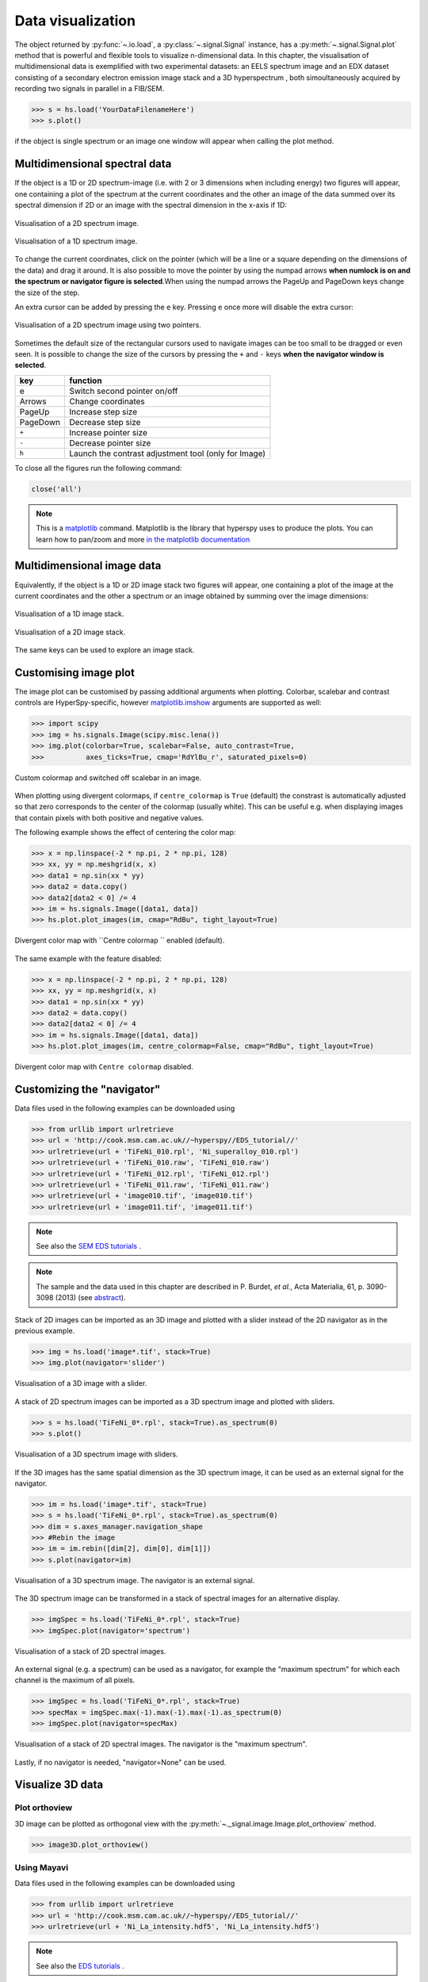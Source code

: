 
.. _visualization-label:


Data visualization
******************

The object returned by :py:func:`~.io.load`, a :py:class:`~.signal.Signal`
instance, has a :py:meth:`~.signal.Signal.plot` method that is powerful and
flexible tools to visualize n-dimensional data. In this chapter, the
visualisation of multidimensional data  is exemplified with two experimental
datasets: an EELS spectrum image and an EDX dataset consisting of a secondary
electron emission image stack and a 3D hyperspectrum , both simoultaneously
acquired by recording two signals in parallel in a FIB/SEM.


.. code-block:: python

    >>> s = hs.load('YourDataFilenameHere')
    >>> s.plot()

if the object is single spectrum or an image one window will appear when
calling the plot method.

Multidimensional spectral data
==============================

If the object is a 1D or 2D spectrum-image (i.e. with 2 or 3 dimensions when
including energy) two figures will appear, one containing a plot of the
spectrum at the current coordinates and the other an image of the data summed
over its spectral dimension if 2D or an image with the spectral dimension in
the x-axis if 1D:

.. _2d_SI:

.. figure::  images/2D_SI.png
   :align:   center
   :width:   500

   Visualisation of a 2D spectrum image.

.. _1d_SI:

.. figure::  images/1D_SI.png
   :align:   center
   :width:   500

   Visualisation of a 1D spectrum image.

To change the current coordinates, click on the pointer (which will be a line
or a square depending on the dimensions of the data) and drag it around. It is
also possible to move the pointer by using the numpad arrows **when numlock is
on and the spectrum or navigator figure is selected**.When using the numpad
arrows the PageUp and PageDown keys change the size of the step.

An extra cursor can be added by pressing the ``e`` key. Pressing ``e`` once
more will disable the extra cursor:

.. _second_pointer.png:

.. figure::  images/second_pointer.png
   :align:   center
   :width:   500

   Visualisation of a 2D spectrum image using two pointers.

Sometimes the default size of the rectangular cursors used to navigate images
can be too small to be dragged or even seen. It
is possible to change the size of the cursors by pressing the ``+`` and ``-``
keys  **when the navigator window is selected**.

=========   =============================
key         function
=========   =============================
e           Switch second pointer on/off
Arrows      Change coordinates
PageUp      Increase step size
PageDown    Decrease step size
``+``           Increase pointer size
``-``           Decrease pointer size
``h``       Launch the contrast adjustment tool (only for Image)
=========   =============================

To close all the figures run the following command:

.. code-block:: python

    close('all')

.. NOTE::

    This is a `matplotlib <http://matplotlib.sourceforge.net/>`_ command.
    Matplotlib is the library that hyperspy uses to produce the plots. You can
    learn how to pan/zoom and more  `in the matplotlib documentation
    <http://matplotlib.sourceforge.net/users/navigation_toolbar.html>`_

Multidimensional image data
===========================

Equivalently, if the object is a 1D or 2D image stack two figures will appear,
one containing a plot of the image at the current coordinates and the other
a spectrum or an image obtained by summing over the image dimensions:

.. _1D_image_stack.png:

.. figure::  images/1D_image_stack.png
   :align:   center
   :width:   500

   Visualisation of a 1D image stack.

.. _2D_image_stack.png:

.. figure::  images/2D_image_stack.png
   :align:   center
   :width:   500

   Visualisation of a 2D image stack.


The same keys can be used to explore an image stack.

.. _plot.customize_images:

Customising image plot
======================

.. versionadded:: 0.8

The image plot can be customised by passing additional arguments when plotting. Colorbar, scalebar and
contrast controls are HyperSpy-specific, however `matplotlib.imshow
<http://matplotlib.org/api/pyplot_api.html#matplotlib.pyplot.imshow>`_ arguments are supported as well:

.. code-block:: python

    >>> import scipy
    >>> img = hs.signals.Image(scipy.misc.lena())
    >>> img.plot(colorbar=True, scalebar=False, auto_contrast=True,
    >>> 	 axes_ticks=True, cmap='RdYlBu_r', saturated_pixels=0)


.. figure::  images/custom_cmap.png
   :align:   center
   :width:   500

   Custom colormap and switched off scalebar in an image.


.. _plot.divergent_colormaps-label:


.. versionadded:: 0.8.1

When plotting using divergent colormaps, if ``centre_colormap`` is ``True``
(default) the constrast is automatically adjusted so that zero corresponds to
the center of the colormap (usually white). This can be useful e.g. when
displaying images that contain pixels with both positive and negative values.

The following example shows the effect of centering the color map:

.. code-block:: python

    >>> x = np.linspace(-2 * np.pi, 2 * np.pi, 128)
    >>> xx, yy = np.meshgrid(x, x)
    >>> data1 = np.sin(xx * yy)
    >>> data2 = data.copy()
    >>> data2[data2 < 0] /= 4
    >>> im = hs.signals.Image([data1, data])
    >>> hs.plot.plot_images(im, cmap="RdBu", tight_layout=True)


.. figure::  images/divergent_cmap.png
   :align:   center
   :width:   500

   Divergent color map with ``Centre colormap `` enabled (default).


The same example with the feature disabled:

.. code-block:: python

    >>> x = np.linspace(-2 * np.pi, 2 * np.pi, 128)
    >>> xx, yy = np.meshgrid(x, x)
    >>> data1 = np.sin(xx * yy)
    >>> data2 = data.copy()
    >>> data2[data2 < 0] /= 4
    >>> im = hs.signals.Image([data1, data])
    >>> hs.plot.plot_images(im, centre_colormap=False, cmap="RdBu", tight_layout=True)


.. figure::  images/divergent_cmap_no_centre.png
   :align:   center
   :width:   500

   Divergent color map with ``Centre colormap`` disabled.


Customizing the "navigator"
===========================

Data files used in the following examples can be downloaded using

.. code-block:: python

    >>> from urllib import urlretrieve
    >>> url = 'http://cook.msm.cam.ac.uk//~hyperspy//EDS_tutorial//'
    >>> urlretrieve(url + 'TiFeNi_010.rpl', 'Ni_superalloy_010.rpl')
    >>> urlretrieve(url + 'TiFeNi_010.raw', 'TiFeNi_010.raw')
    >>> urlretrieve(url + 'TiFeNi_012.rpl', 'TiFeNi_012.rpl')
    >>> urlretrieve(url + 'TiFeNi_011.raw', 'TiFeNi_011.raw')
    >>> urlretrieve(url + 'image010.tif', 'image010.tif')
    >>> urlretrieve(url + 'image011.tif', 'image011.tif')

.. NOTE::
    See also the `SEM EDS tutorials <http://nbviewer.ipython.org/github/hyperspy/hyperspy-	demos/blob/master/electron_microscopy/EDS/>`_ .

.. NOTE::

    The sample and the data used in this chapter are described in
    P. Burdet, `et al.`, Acta Materialia, 61, p. 3090-3098 (2013) (see
    `abstract <http://infoscience.epfl.ch/record/185861/>`_).

Stack of 2D images can be imported as an 3D image and plotted with a slider
instead of the 2D navigator as in the previous example.

.. code-block:: python

    >>> img = hs.load('image*.tif', stack=True)
    >>> img.plot(navigator='slider')


.. figure::  images/3D_image.png
   :align:   center
   :width:   500

   Visualisation of a 3D image with a slider.


A stack of 2D spectrum images can be imported as a 3D spectrum image and
plotted with sliders.

.. code-block:: python

    >>> s = hs.load('TiFeNi_0*.rpl', stack=True).as_spectrum(0)
    >>> s.plot()


.. figure::  images/3D_spectrum.png
   :align:   center
   :width:   650

   Visualisation of a 3D spectrum image with sliders.

If the 3D images has the same spatial dimension as the 3D spectrum image, it
can be used as an external signal for the navigator.


.. code-block:: python

    >>> im = hs.load('image*.tif', stack=True)
    >>> s = hs.load('TiFeNi_0*.rpl', stack=True).as_spectrum(0)
    >>> dim = s.axes_manager.navigation_shape
    >>> #Rebin the image
    >>> im = im.rebin([dim[2], dim[0], dim[1]])
    >>> s.plot(navigator=im)


.. figure::  images/3D_spectrum_external.png
   :align:   center
   :width:   650

   Visualisation of a 3D spectrum image. The navigator is an external signal.

The 3D spectrum image can be transformed in a stack of spectral images for an
alternative display.

.. code-block:: python

    >>> imgSpec = hs.load('TiFeNi_0*.rpl', stack=True)
    >>> imgSpec.plot(navigator='spectrum')


.. figure::  images/3D_image_spectrum.png
   :align:   center
   :width:   650

   Visualisation of a stack of 2D spectral images.

An external signal (e.g. a spectrum) can be used as a navigator, for example
the "maximum spectrum" for which each channel is the maximum of all pixels.

.. code-block:: python

    >>> imgSpec = hs.load('TiFeNi_0*.rpl', stack=True)
    >>> specMax = imgSpec.max(-1).max(-1).max(-1).as_spectrum(0)
    >>> imgSpec.plot(navigator=specMax)


.. figure::  images/3D_image_spectrum_external.png
   :align:   center
   :width:   650

   Visualisation of a stack of 2D spectral images.
   The navigator is the "maximum spectrum".

Lastly, if no navigator is needed, "navigator=None" can be used.


Visualize 3D data
=================

Plot orthoview
--------------

3D image can be plotted as orthogonal view with the :py:meth:`~._signal.image.Image.plot_orthoview` method.

.. code-block:: python

    >>> image3D.plot_orthoview()

.. figure::  images/Image_plot_orthoview.png
   :align:   center
   :width:   650

Using Mayavi
------------

Data files used in the following examples can be downloaded using

.. code-block:: python

    >>> from urllib import urlretrieve
    >>> url = 'http://cook.msm.cam.ac.uk//~hyperspy//EDS_tutorial//'
    >>> urlretrieve(url + 'Ni_La_intensity.hdf5', 'Ni_La_intensity.hdf5')

.. NOTE::
    See also the `EDS tutorials <http://nbviewer.ipython.org/github/hyperspy/hyperspy-	demos/blob/master/electron_microscopy/EDS/>`_ .

Although HyperSpy does not currently support plotting when signal_dimension is
greater than 2, `Mayavi <http://docs.enthought.com/mayavi/mayavi/>`_ can be
used for this purpose.


To plot in 3D a stack of images, hyperspy provides 
the :py:meth:`~._signals.image.Image.plot_3D_iso_surface` method that render
iso-surface. This method uses the 
`iso_surface <http://docs.enthought.com/mayavi/mayavi/auto/mlab_pipeline_other_functions.html?highlight=iso_surface#mayavi.tools.pipeline.iso_surface>`_
function of `Mayavi <http://docs.enthought.com/mayavi/mayavi/>`_.
This library provides other ways to visualise stack of images thant are
not supported yet.

In the following example we also use `scikit-image <http://scikit-image.org/>`_
for noise reduction. More details about
:py:meth:`~._signals.eds.EDSSpectrum.get_lines_intensity` method can be
found in :ref:`EDS lines intensity<get_lines_intensity>`.

.. code-block:: python

    >>> from mayavi import mlab
    >>> ni = hs.load('Ni_La_intensity.hdf5')
    >>> mlab.figure()
    >>> mlab.contour3d(ni.data, contours=[85])
    >>> mlab.outline(color=(0, 0, 0))


.. figure::  images/plot_3D_mayavi.png
   :align:   center
   :width:   400

   Visualisation of isosurfaces with mayavi.

.. NOTE::
    See also the `SEM EDS tutorials <http://nbviewer.ipython.org/github/hyperspy/hyperspy-	demos/blob/master/electron_microscopy/EDS/>`_ .

.. NOTE::

    The sample and the data used in this chapter are described in
    P. Burdet, `et al.`, Ultramicroscopy, 148, p. 158-167 (2015).
.. _plot_spectra:

Plotting multiple signals
=========================

HyperSpy provides three functions to plot multiple signals (spectra, images or
other signals): :py:func:`~.drawing.utils.plot_images`, :py:func:`~.drawing.utils.plot_spectra`, and
:py:func:`~.drawing.utils.plot_signals` in the ``utils.plot`` package.

.. _plot.images:

Plotting several images
-----------------------

.. versionadded:: 0.8

:py:func:`~.drawing.utils.plot_images` is used to plot several images in the
same figure. It supports many configurations and has many options available
to customize the resulting output. The function returns a list of
`matplotlib axes <http://matplotlib.org/api/pyplot_api.html#matplotlib.pyplot.axes>`_, which
can be used to further customize the figure. Some examples are given below.

A common usage for :py:func:`~.drawing.utils.plot_images` is to view the
different slices of a multidimensional image (a *hyperimage*):

.. code-block:: python

    >>> import scipy
    >>> image = hs.signals.Image([scipy.misc.lena()]*6)
    >>> angles = hs.signals.Signal(range(10,70,10))
    >>> angles.axes_manager.set_signal_dimension(0)
    >>> image.map(scipy.ndimage.rotate, angle=angles, reshape=False)
    >>> hs.plot.plot_images(image, tight_layout=True)

.. figure::  images/plot_images_defaults.png
  :align:   center
  :width:   500

  Figure generated with :py:func:`~.drawing.utils.plot_images` using the
  default values.


This example is explained in :ref:`Signal iterator<signal.iterator>`.

By default, :py:func:`~.drawing.utils.plot_images` will attempt to auto-label the images
based on the Signal titles. The labels (and title) can be customized with the `suptitle` and `label` arguments.
In this example, the axes labels and the ticks are also disabled with `axes_decor`:

.. code-block:: python

    >>> import scipy
    >>> image = hs.signals.Image([scipy.misc.lena()]*6)
    >>> angles = hs.signals.Signal(range(10,70,10))
    >>> angles.axes_manager.set_signal_dimension(0)
    >>> image.map(scipy.ndimage.rotate, angle=angles, reshape=False)
    >>> hs.plot.plot_images(
    >>>     image, suptitle='Turning Lena', axes_decor='off',
    >>>     label=['Rotation ' + str(angle.data[0]) +
    >>>            '$^\degree$' for angle in angles], colorbar=None)

.. figure::  images/plot_images_custom-labels.png
  :align:   center
  :width:   500

  Figure generated with :py:func:`~.drawing.utils.plot_images` with customised
  labels.

:py:func:`~.drawing.utils.plot_images` can also be used to easily plot a list of `Images`, comparing
different `Signals`, including RGB images.
This example also demonstrates how to wrap labels using `labelwrap` (for preventing overlap) and using a single
`colorbar` for all the Images, as opposed to multiple individual ones:

.. code-block:: python

    >>> import scipy

    >>> # load red channel of raccoon as an image
    >>> image0 = hs.signals.Image(scipy.misc.face()[:,:,0])
    >>> image0.metadata.General.title = 'Rocky Raccoon - R'

    >>> # load lena into 6 hyperimage
    >>> image1 = hs.signals.Image([scipy.misc.lena()]*6)
    >>> angles = hs.signals.Signal(range(10,70,10))
    >>> angles.axes_manager.set_signal_dimension(0)
    >>> image1.map(scipy.ndimage.rotate, angle=angles, reshape=False)

    >>> # load green channel of raccoon as an image
    >>> image2 = hs.signals.Image(scipy.misc.face()[:,:,1])
    >>> image2.metadata.General.title = 'Rocky Raccoon - G'

    >>> # load rgb image of the raccoon
    >>> rgb = hs.signals.Spectrum(scipy.misc.face())
    >>> rgb.change_dtype("rgb8")
    >>> rgb.metadata.General.title = 'Raccoon - RGB'

    >>> images = [image0, image1, image2, rgb]
    >>> for im in images:
    >>>     ax = im.axes_manager.signal_axes
    >>>     ax[0].name, ax[1].name = 'x', 'y'
    >>>     ax[0].units, ax[1].units = 'mm', 'mm'
    >>> hs.plot.plot_images(images, tight_layout=True,
    >>>                        colorbar='single', labelwrap=20)

.. figure::  images/plot_images_image-list.png
  :align:   center
  :width:   500

  Figure generated with :py:func:`~.drawing.utils.plot_images` from a list of
  images.

Data files used in the following example can be downloaded using (These data are described in D. Roussow et al., Nano Lett, 10.1021/acs.nanolett.5b00449 (2015)).

.. code-block:: python

    >>> from urllib import urlretrieve
    >>> url = 'http://cook.msm.cam.ac.uk//~hyperspy//EDS_tutorial//'
    >>> urlretrieve(url + 'core_shell.hdf5', 'core_shell.hdf5')

Another example for this function is plotting EDS line intensities see :ref:`EDS chapter <get_lines_intensity>`. One can use the following commands
to get a representative figure of the X-ray line intensities of an EDS spectrum image.
This example also demonstrates changing the colormap (with `cmap`),
adding scalebars to the plots (with `scalebar`), and changing the
`padding` between the images. The padding is specified as a dictionary,
which is used to call subplots_adjust method of matplotlib
(see `documentation <http://matplotlib.org/api/figure_api.html#matplotlib.figure.Figure.subplots_adjust>`_).

.. code-block:: python

    >>> si_EDS = hs.load("core_shell.hdf5")
    >>> im = si_EDS.get_lines_intensity()
    >>> hs.plot.plot_images(
    >>>     im, tight_layout=True, cmap='RdYlBu_r', axes_decor='off',
    >>>     colorbar='single', saturated_pixels=2, scalebar='all',
    >>>     scalebar_color='black', suptitle_fontsize=16,
    >>>     padding={'top':0.8, 'bottom':0.10, 'left':0.05,
    >>>              'right':0.85, 'wspace':0.20, 'hspace':0.10})

.. figure::  images/plot_images_eds.png
  :align:   center
  :width:   500

  Using :py:func:`~.drawing.utils.plot_images` to plot the output of
  :py:meth:`~._signals.eds.EDSSpectrum.get_lines_intensity`.

.. |subplots_adjust| image:: images/plot_images_subplots.png

.. NOTE::

    This padding can also be changed interactively by clicking on the |subplots_adjust|
    button in the GUI (button may be different when using different graphical backends).

.. _plot.spectra:

Plotting several spectra
------------------------

:py:func:`~.drawing.utils.plot_spectra` is used to plot several spectra in the
same figure. It supports different styles, the default
being "overlap". The default style is configurable in :ref:`preferences
<configuring-hyperspy-label>`.

In the following example we create a list of 9 single spectra (gaussian
functions with different sigma values) and plot them in the same figure using
:py:func:`~.drawing.utils.plot_spectra`. Note that, in this case, the legend
labels are taken from the individual spectrum titles. By clicking on the
legended line, a spectrum can be toggled on and off.

.. code-block:: python

     >>> s = hs.signals.Spectrum(np.zeros((200)))
     >>> s.axes_manager[0].offset = -10
     >>> s.axes_manager[0].scale = 0.1
     >>> m = s.create_model()
     >>> g = components.Gaussian()
     >>> m.append(g)
     >>> gaussians = []
     >>> labels = []

     >>> for sigma in range(1, 10):
     ...         g.sigma.value = sigma
     ...         gs = m.as_signal()
     ...         gs.metadata.General.title = "sigma=%i" % sigma
     ...         gaussians.append(gs)
     ...
     >>> hs.plot.plot_spectra(gaussians,legend='auto')
     <matplotlib.axes.AxesSubplot object at 0x4c28c90>


.. figure::  images/plot_spectra_overlap.png
  :align:   center
  :width:   500

  Figure generated by :py:func:`~.drawing.utils.plot_spectra` using the
  `overlap` style.


Another style, "cascade", can be useful when "overlap" results in a plot that
is too cluttered e.g. to visualize
changes in EELS fine structure over a line scan. The following example
shows how to plot a cascade style figure from a spectrum, and save it in
a file:

.. code-block:: python

    >>> import scipy.misc
    >>> s = hs.signals.Spectrum(scipy.misc.lena()[100:160:10])
    >>> cascade_plot = hs.plot.plot_spectra(s, style='cascade')
    >>> cascade_plot.figure.savefig("cascade_plot.png")

.. figure::  images/plot_spectra_cascade.png
  :align:   center
  :width:   350

  Figure generated by :py:func:`~.drawing.utils.plot_spectra` using the
  `cascade` style.

The "cascade" `style` has a `padding` option. The default value, 1, keeps the
individual plots from overlapping. However in most cases a lower
padding value can be used, to get tighter plots.

Using the color argument one can assign a color to all the spectra, or specific
colors for each spectrum. In the same way, one can also assign the line style
and provide the legend labels:

.. code-block:: python

    >>> import scipy.misc
    >>> s = hs.signals.Spectrum(scipy.misc.lena()[100:160:10])
    >>> color_list = ['red', 'red', 'blue', 'blue', 'red', 'red']
    >>> line_style_list = ['-','--','steps','-.',':','-']
    >>> hs.plot.plot_spectra(s, style='cascade', color=color_list,
    >>> line_style=line_style_list,legend='auto')

.. figure::  images/plot_spectra_color.png
  :align:   center
  :width:   350

  Customising the line colors in :py:func:`~.drawing.utils.plot_spectra`.


A simple extension of this functionality is to customize the colormap that
is used to generate the list of colors. Using a list comprehension, one can
generate a list of colors that follows a certain colormap:

.. code-block:: python

    >>> import scipy.misc
    >>> fig, axarr = plt.subplots(1,2)
    >>> s1 = hs.signals.Spectrum(scipy.misc.lena()[100:160:10])
    >>> s2 = hs.signals.Spectrum(scipy.misc.lena()[200:260:10])
    >>> hs.plot.plot_spectra(s1,
    >>>                         style='cascade',
    >>>                         color=[plt.cm.RdBu(i/float(len(s1)-1))
    >>>                                for i in range(len(s1))],
    >>>                         ax=axarr[0],
    >>>                         fig=fig)
    >>> hs.plot.plot_spectra(s2,
    >>>                         style='cascade',
    >>>                         color=[plt.cm.summer(i/float(len(s1)-1))
    >>>                                for i in range(len(s1))],
    >>>                         ax=axarr[1],
    >>>                         fig=fig)
    >>> fig.canvas.draw()

.. figure::  images/plot_spectra_colormap.png
  :align:   center
  :width:   500

  Customising the line colors in :py:func:`~.drawing.utils.plot_spectra` using
  a colormap.

There are also two other styles, "heatmap" and "mosaic":

.. code-block:: python

    >>> import scipy.misc
    >>> s = hs.signals.Spectrum(scipy.misc.lena()[100:160:10])
    >>> hs.plot.plot_spectra(s, style='heatmap')

.. figure::  images/plot_spectra_heatmap.png
  :align:   center
  :width:   500

  Figure generated by :py:func:`~.drawing.utils.plot_spectra` using the
  `heatmap` style.

.. code-block:: python

    >>> import scipy.misc
    >>> s = hs.signals.Spectrum(scipy.misc.lena()[100:120:10])
    >>> hs.plot.plot_spectra(s, style='mosaic')

.. figure::  images/plot_spectra_mosaic.png
  :align:   center
  :width:   350

  Figure generated by :py:func:`~.drawing.utils.plot_spectra` using the
  `mosaic` style.

For the "heatmap" style, different `matplotlib color schemes <http://matplotlib.org/examples/color/colormaps_reference.html>`_ can be used:

.. code-block:: python

    >>> import matplotlib.cm
    >>> import scipy.misc
    >>> s = hs.signals.Spectrum(scipy.misc.lena()[100:120:10])
    >>> ax = hs.plot.plot_spectra(s, style="heatmap")
    >>> ax.images[0].set_cmap(matplotlib.cm.jet)

.. figure::  images/plot_spectra_heatmap_jet.png
  :align:   center
  :width:   500

  Figure generated by :py:func:`~.drawing.utils.plot_spectra` using the
  `heatmap` style showing how to customise the color map.

Any parameter that can be passed to matplotlib.pyplot.figure can also be used with plot_spectra()
to allow further customization  (when using the "overlap", "cascade", or "mosaic" styles).
In the following example, `dpi`, `facecolor`, `frameon`, and `num` are all parameters
that are passed directly to matplotlib.pyplot.figure as keyword arguments:

.. code-block:: python

    >>> import scipy.misc
    >>> s = hs.signals.Spectrum(scipy.misc.lena()[100:160:10])
    >>> legendtext = ['Plot 0', 'Plot 1', 'Plot 2', 'Plot 3', 'Plot 4', 'Plot 5']
    >>> cascade_plot = hs.plot.plot_spectra(
    >>>     s, style='cascade', legend=legendtext, dpi=60,
    >>>     facecolor='lightblue', frameon=True, num=5)
    >>> cascade_plot.set_xlabel("X-axis")
    >>> cascade_plot.set_ylabel("Y-axis")
    >>> cascade_plot.set_title("Cascade plot")
    >>> plt.draw()

.. figure:: images/plot_spectra_kwargs.png
  :align:   center
  :width:   350

  Customising the figure with keyword arguments.

The function returns a matplotlib ax object, which can be used to customize the figure:

.. code-block:: python

    >>> import scipy.misc
    >>> s = hs.signals.Spectrum(scipy.misc.lena()[100:160:10])
    >>> cascade_plot = hs.plot.plot_spectra(s)
    >>> cascade_plot.set_xlabel("An axis")
    >>> cascade_plot.set_ylabel("Another axis")
    >>> cascade_plot.set_title("A title!")
    >>> plt.draw()

.. figure::  images/plot_spectra_customize.png
  :align:   center
  :width:   350

  Customising the figure by setting the matplotlib axes properties.

A matplotlib ax and fig object can also be specified, which can be used to put several
subplots in the same figure. This will only work for "cascade" and "overlap" styles:

.. code-block:: python

    >>> import scipy.misc
    >>> fig, axarr = plt.subplots(1,2)
    >>> s1 = hs.signals.Spectrum(scipy.misc.lena()[100:160:10])
    >>> s2 = hs.signals.Spectrum(scipy.misc.lena()[200:260:10])
    >>> hs.plot.plot_spectra(s1, style='cascade',color='blue',ax=axarr[0],fig=fig)
    >>> hs.plot.plot_spectra(s2, style='cascade',color='red',ax=axarr[1],fig=fig)
    >>> fig.canvas.draw()

.. figure::  images/plot_spectra_ax_argument.png
  :align:   center
  :width:   350

  Plotting on existing matplotlib axes.

.. _plot.signals:

Plotting several signals
^^^^^^^^^^^^^^^^^^^^^^^^

:py:func:`~.drawing.utils.plot_signals` is used to plot several signals at the
same time. By default the navigation position of the signals will be synced, and the
signals must have the same dimensions. To plot two spectra at the same time:

.. code-block:: python

    >>> import scipy.misc
    >>> s1 = hs.signals.Spectrum(scipy.misc.face()).as_spectrum(0)[:,:3]
    >>> s2 = s1.deepcopy()*-1
    >>> hs.plot.plot_signals([s1, s2])

.. figure::  images/plot_signals.png
  :align:   center
  :width:   500

  The :py:func:`~.drawing.utils.plot_signals` plots several signals with
  optinal syncronised navigation.

The navigator can be specified by using the navigator argument, where the
different options are "auto", None, "spectrum", "slider" or Signal.
For more details about the different navigators,
see :ref:`navigator_options`.
To specify the navigator:

.. code-block:: python

    >>> import scipy.misc
    >>> s1 = hs.signals.Spectrum(scipy.misc.face()).as_spectrum(0)[:,:3]
    >>> s2 = s1.deepcopy()*-1
    >>> hs.plot.plot_signals([s1, s2], navigator="slider")

.. figure::  images/plot_signals_slider.png
  :align:   center
  :width:   500

  Customising the navigator in :py:func:`~.drawing.utils.plot_signals`.

Navigators can also be set differently for different plots using the
navigator_list argument. Where the navigator_list be the same length
as the number of signals plotted, and only contain valid navigator options.
For example:

.. code-block:: python

    >>> import scipy.misc
    >>> s1 = hs.signals.Spectrum(scipy.misc.face()).as_spectrum(0)[:,:3]
    >>> s2 = s1.deepcopy()*-1
    >>> s3 = hs.signals.Spectrum(np.linspace(0,9,9).reshape([3,3]))
    >>> hs.plot.plot_signals([s1, s2], navigator_list=["slider", s3])

.. figure::  images/plot_signals_navigator_list.png
  :align:   center
  :width:   500

  Customising the navigator in :py:func:`~.drawing.utils.plot_signals` by
  providing a navigator list.

Several signals can also be plotted without syncing the navigation by using
sync=False. The navigator_list can still be used to specify a navigator for
each plot:

.. code-block:: python

    >>> import scipy.misc
    >>> s1 = hs.signals.Spectrum(scipy.misc.face()).as_spectrum(0)[:,:3]
    >>> s2 = s1.deepcopy()*-1
    >>> hs.plot.plot_signals([s1, s2], sync=False, navigator_list=["slider", "slider"])

.. figure::  images/plot_signals_sync.png
  :align:   center
  :width:   500

  Disabling syncronised navigation in :py:func:`~.drawing.utils.plot_signals`.

.. _plot.markers:

Markers
=======

.. versionadded:: 0.8

Hyperspy provides an easy access to the main marker of matplotlib. The markers can be used in a static way

.. code-block:: python

    >>> import scipy.misc
    >>> im = hs.signals.Image(scipy.misc.lena())
    >>> m = hs.plot.markers.rectangle(x1=150, y1=100, x2=400, y2=400, color='red')
    >>> im.add_marker(m)

.. figure::  images/plot_markers_std.png
  :align:   center
  :width:   400

  Rectangle static marker.

By providing an array of positions, the marker can also change position when navigating the signal. In the following example, the local maxima are displayed for each R, G and B channel of a colour image.

.. code-block:: python

    >>> from skimage.feature import peak_local_max
    >>> import scipy.misc
    >>> ims = hs.signals.Signal(scipy.misc.face()).as_image([0,1])
    >>> index = array([peak_local_max(im.data, min_distance=100, num_peaks=4)
    >>>                for im in ims])
    >>> for i in range(4):
    >>>     m = hs.plot.markers.point(x=index[:, i, 1],
    >>>                                  y=index[:, i, 0], color='red')
    >>>     ims.add_marker(m)


.. figure::  images/plot_markers_im.png
  :align:   center
  :width:   400

  Point markers in image.

The markers can be added to the navigator as well. In the following example, each slice of a 2D spectrum is tagged with a text marker on the signal plot. Each slice is indicated with the same text on the navigator.

.. code-block:: python

    >>> s = hs.signals.Spectrum(np.arange(100).reshape([10,10]))
    >>> s.plot(navigator='spectrum')
    >>> for i in range(s.axes_manager.shape[0]):
    >>>     m = hs.plot.markers.text(y=s.sum(-1).data[i]+5,
    >>>                                 x=i, text='abcdefghij'[i])
    >>>     s.add_marker(m, plot_on_signal=False)
    >>> x = s.axes_manager.shape[-1]/2 #middle of signal plot
    >>> m = hs.plot.markers.text(x=x, y=s[:, x].data+2,
    >>>                             text=[i for i in 'abcdefghij'])
    >>> s.add_marker(m)


.. figure::  images/plot_markers_nav.png
  :align:   center
  :width:   400

  Multi-dimensional markers.
